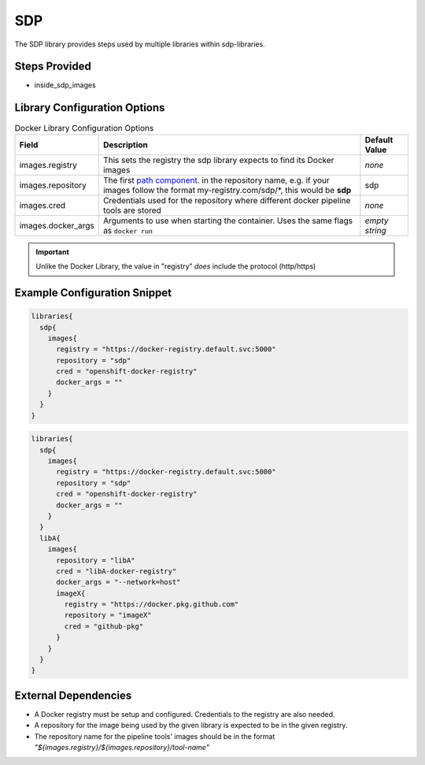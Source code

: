 .. _SDP Library:
---
SDP
---

The SDP library provides steps used by multiple libraries within sdp-libraries.

Steps Provided
==============

- inside_sdp_images

Library Configuration Options
=============================

.. csv-table::  Docker Library Configuration Options
   :header: "Field", "Description", "Default Value"

   "images.registry", "This sets the registry the sdp library expects to find its Docker images", "*none*"
   "images.repository", "The first `path component`_. in the repository name, e.g. if your images follow the format my-registry.com/sdp/\*, this would be **sdp**", "sdp"
   "images.cred", "Credentials used for the repository where different docker pipeline tools are stored", "*none*"
   "images.docker_args", "Arguments to use when starting the container. Uses the same flags as ``docker run``", "*empty string*"

.. important::

   Unlike the Docker Library, the value in "registry" *does* include the
   protocol (http/https)

.. _path component: https://forums.docker.com/t/docker-registry-v2-spec-and-repository-naming-rule/5466

Example Configuration Snippet
=============================

.. code:: groovy

   libraries{
     sdp{
       images{
         registry = "https://docker-registry.default.svc:5000"
         repository = "sdp"
         cred = "openshift-docker-registry"
         docker_args = ""
       }
     }
   }

.. code:: groovy

   libraries{
     sdp{
       images{
         registry = "https://docker-registry.default.svc:5000"
         repository = "sdp"
         cred = "openshift-docker-registry"
         docker_args = ""
       }
     }
     libA{
       images{
         repository = "libA"
         cred = "libA-docker-registry"
         docker_args = "--network=host"
         imageX{
           registry = "https://docker.pkg.github.com"
           repository = "imageX"
           cred = "github-pkg"
         }
       }
     }
   }

External Dependencies
=====================

- A Docker registry must be setup and configured. Credentials to the registry are also needed.
- A repository for the image being used by the given library is expected to be in the given registry.
- The repository name for the pipeline tools' images should be in the format *"${images.registry}/${images.repository}/tool-name"*

.. Troubleshooting
.. ===============

.. FAQ
.. ===
